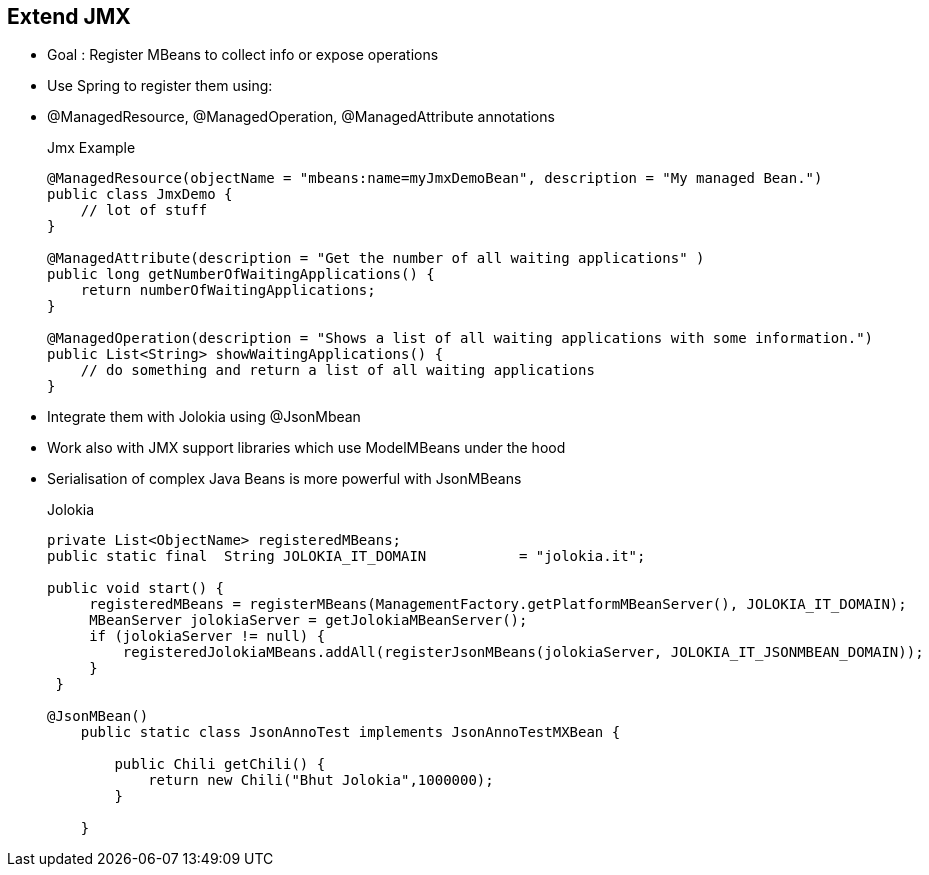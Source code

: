 :noaudio:

[#extendjmx]
== Extend JMX

* Goal : Register MBeans to collect info or expose operations
* Use Spring to register them using:
* @ManagedResource, @ManagedOperation, @ManagedAttribute annotations
+
.Jmx Example
[source]
----
@ManagedResource(objectName = "mbeans:name=myJmxDemoBean", description = "My managed Bean.")
public class JmxDemo {
    // lot of stuff
}

@ManagedAttribute(description = "Get the number of all waiting applications" )
public long getNumberOfWaitingApplications() {
    return numberOfWaitingApplications;
}

@ManagedOperation(description = "Shows a list of all waiting applications with some information.")
public List<String> showWaitingApplications() {
    // do something and return a list of all waiting applications
}
----
* Integrate them with Jolokia using @JsonMbean
* Work also with JMX support libraries which use ModelMBeans under the hood
* Serialisation of complex Java Beans is more powerful with JsonMBeans
+
.Jolokia
----
private List<ObjectName> registeredMBeans;
public static final  String JOLOKIA_IT_DOMAIN           = "jolokia.it";

public void start() {
     registeredMBeans = registerMBeans(ManagementFactory.getPlatformMBeanServer(), JOLOKIA_IT_DOMAIN);
     MBeanServer jolokiaServer = getJolokiaMBeanServer();
     if (jolokiaServer != null) {
         registeredJolokiaMBeans.addAll(registerJsonMBeans(jolokiaServer, JOLOKIA_IT_JSONMBEAN_DOMAIN));
     }
 }

@JsonMBean()
    public static class JsonAnnoTest implements JsonAnnoTestMXBean {

        public Chili getChili() {
            return new Chili("Bhut Jolokia",1000000);
        }

    }
----

ifdef::showscript[]
[.notes]
****

== Extend JMX


****
endif::showscript[]